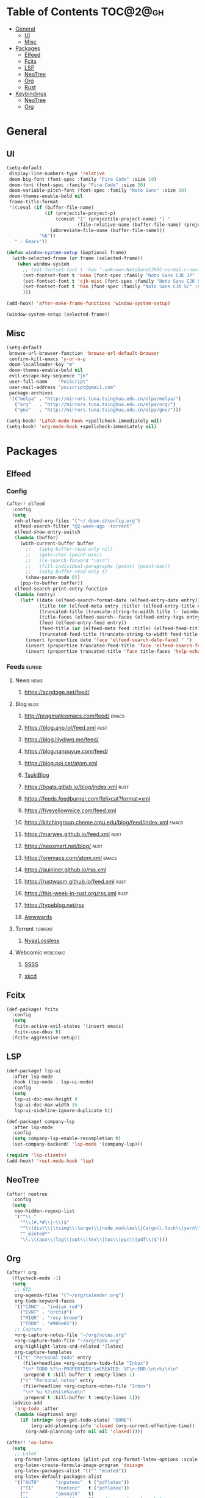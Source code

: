 * Table of Contents :TOC@2@gh:
- [[#general][General]]
  - [[#ui][UI]]
  - [[#misc][Misc]]
- [[#packages][Packages]]
  - [[#elfeed][Elfeed]]
  - [[#fcitx][Fcitx]]
  - [[#lsp][LSP]]
  - [[#neotree][NeoTree]]
  - [[#org][Org]]
  - [[#rust][Rust]]
- [[#keybindings][Keybindings]]
  - [[#neotree-1][NeoTree]]
  - [[#org-1][Org]]

* General
** UI

#+BEGIN_SRC emacs-lisp :results silent output
  (setq-default
   display-line-numbers-type 'relative
   doom-big-font (font-spec :family "Fira Code" :size 19)
   doom-font (font-spec :family "Fira Code" :size 20)
   doom-variable-pitch-font (font-spec :family "Noto Sans" :size 20)
   doom-themes-enable-bold nil
   frame-title-format
   '((:eval (if (buffer-file-name)
                (if (projectile-project-p)
                    (concat "[" (projectile-project-name) "] "
                            (file-relative-name (buffer-file-name) (projectile-project-root)))
                  (abbreviate-file-name (buffer-file-name)))
              "%b"))
     " - Emacs"))
#+END_SRC

#+BEGIN_SRC emacs-lisp :results silent output
  (defun window-system-setup (&optional frame)
    (with-selected-frame (or frame (selected-frame))
      (when window-system
        ;; (set-fontset-font t 'han "-unknown-NotoSansCJKSC-normal-r-normal-*-20-*-*-*-m-*-iso10646-1")
        (set-fontset-font t 'kana (font-spec :family "Noto Sans CJK JP" :size 20))
        (set-fontset-font t 'cjk-misc (font-spec :family "Noto Sans CJK SC" :size 20))
        (set-fontset-font t 'han (font-spec :family "Noto Sans CJK SC" :size 20))
        )))

  (add-hook! 'after-make-frame-functions 'window-system-setup)

  (window-system-setup (selected-frame))
#+END_SRC

** Misc

#+BEGIN_SRC emacs-lisp :results silent output
  (setq-default
   browse-url-browser-function 'browse-url-default-browser
   confirm-kill-emacs 'y-or-n-p
   doom-localleader-key "m"
   doom-themes-enable-bold nil
   evil-escape-key-sequence "jk"
   user-full-name    "PoiScript"
   user-mail-address "poiscript@gmail.com"
   package-archives
   '(("melpa" . "http://mirrors.tuna.tsinghua.edu.cn/elpa/melpa/")
     ("org"   . "http://mirrors.tuna.tsinghua.edu.cn/elpa/org/")
     ("gnu"   . "http://mirrors.tuna.tsinghua.edu.cn/elpa/gnu/")))
#+END_SRC

#+BEGIN_SRC emacs-lisp :results silent output
  (setq-hook! 'LaTeX-mode-hook +spellcheck-immediately nil)
  (setq-hook! 'org-mode-hook +spellcheck-immediately nil)
#+END_SRC

* Packages
** Elfeed
*** Config

#+BEGIN_SRC emacs-lisp :results silent output
  (after! elfeed
    :config
    (setq
     rmh-elfeed-org-files '("~/.doom.d/config.org")
     elfeed-search-filter "@2-week-ago -torrent"
     elfeed-show-entry-switch
     (lambda (buffer)
       (with-current-buffer buffer
         ;;   (setq buffer-read-only nil)
         ;;   (goto-char (point-min))
         ;;   (re-search-forward "\n\n")
         ;;   (fill-individual-paragraphs (point) (point-max))
         ;;   (setq buffer-read-only t)
         (show-paren-mode 0))
       (pop-to-buffer buffer))
     elfeed-search-print-entry-function
     (lambda (entry)
       (let* ((date (elfeed-search-format-date (elfeed-entry-date entry)))
              (title (or (elfeed-meta entry :title) (elfeed-entry-title entry) ""))
              (truncated-title (truncate-string-to-width title (- (window-width) 16) nil nil "…"))
              (title-faces (elfeed-search--faces (elfeed-entry-tags entry)))
              (feed (elfeed-entry-feed entry))
              (feed-title (or (elfeed-meta feed :title) (elfeed-feed-title feed) ""))
              (truncated-feed-title (truncate-string-to-width feed-title 10 nil ?\s "…")))
         (insert (propertize date 'face 'elfeed-search-date-face) " ")
         (insert (propertize truncated-feed-title 'face 'elfeed-search-feed-face 'help-echo feed-title) " ")
         (insert (propertize truncated-title 'face title-faces 'help-echo title))))))
#+END_SRC

*** Feeds :elfeed:
**** News :news:
***** https://acgdoge.net/feed/
**** Blog :blog:
***** http://pragmaticemacs.com/feed/ :emacs:
***** https://blog.anp.lol/feed.xml :rust:
***** https://blog.lilydjwg.me/feed/
***** https://blog.nanpuyue.com/feed/
***** https://blog.poi.cat/atom.xml
***** [[https://blog.sukitsuki.com/atom.xml][TsukiBlog]]
***** https://boats.gitlab.io/blog/index.xml :rust:
***** https://feeds.feedburner.com/felixcat?format=xml
***** https://fiveyellowmice.com/feed.xml
***** https://kitchingroup.cheme.cmu.edu/blog/feed/index.xml :emacs:
***** https://marwes.github.io/feed.xml :rust:
***** https://neosmart.net/blog/ :rust:
***** https://oremacs.com/atom.xml :emacs:
***** https://quininer.github.io/rss.xml
***** https://rustwasm.github.io/feed.xml :rust:
***** https://this-week-in-rust.org/rss.xml :rust:
***** https://typeblog.net/rss
***** [[https://www.awwwards.com/blog/feed/][Awwwards]]
**** Torrent :torrent:
***** [[https://nyaa.si/?page=rss&c=2_1&f=0][NyaaLossless]]
**** Webcomic :webcomic:
***** [[http://sssscomic.com/ssss-feed.xml][SSSS]]
***** [[https://xkcd.com/atom.xml][xkcd]]

** Fcitx

#+BEGIN_SRC emacs-lisp :results silent output
  (def-package! fcitx
    :config
    (setq
     fcitx-active-evil-states '(insert emacs)
     fcitx-use-dbus t)
    (fcitx-aggressive-setup))
#+END_SRC

** LSP

#+BEGIN_SRC emacs-lisp :results silent output
  (def-package! lsp-ui
    :after lsp-mode
    :hook (lsp-mode . lsp-ui-mode)
    :config
    (setq
     lsp-ui-doc-max-height 8
     lsp-ui-doc-max-width 35
     lsp-ui-sideline-ignore-duplicate t))

  (def-package! company-lsp
    :after lsp-mode
    :config
    (setq company-lsp-enable-recompletion t)
    (set-company-backend! 'lsp-mode '(company-lsp)))

  (require 'lsp-clients)
  (add-hook! 'rust-mode-hook 'lsp)
#+END_SRC

** NeoTree

#+BEGIN_SRC emacs-lisp :results silent output
  (after! neotree
    :config
    (setq
     neo-hidden-regexp-list
     '("^\\."
       "^\\(#.*#\\|~\\)$"
       "^\\(dist\\|ltximg\\|target\\|node_modules\\|Cargo\\.lock\\|yarn\\.lock\\)$"
       "^_minted*"
       "\\.\\(aux\\|log\\|out\\|tex\\|toc\\|pyc\\|pdf\\)$")))
#+END_SRC

** Org

#+BEGIN_SRC emacs-lisp :results silent output
  (after! org
    (flycheck-mode -1)
    (setq
     ;; GTD
     org-agenda-files '("~/org/calendar.org")
     org-todo-keyword-faces
     '(("CANC" . "indian red")
       ("EVNT" . "orchid")
       ("MIGR" . "rosy brown")
       ("TODO" . "#98be65"))
     ;; Capture
     +org-capture-notes-file "~/org/notes.org"
     +org-capture-todo-file "~/org/todo.org"
     org-highlight-latex-and-related '(latex)
     org-capture-templates
     '(("t" "Personal todo" entry
        (file+headline +org-capture-todo-file "Inbox")
        "\n* TODO %?\n:PROPERTIES:\nCREATED: %T\n:END:\n\n%i\n\n"
        :prepend t :kill-buffer t :empty-lines 1)
       ("n" "Personal notes" entry
        (file+headline +org-capture-notes-file "Inbox")
        "\n* %u %?\n%i\n%a\n\n"
        :prepend t :kill-buffer t :empty-lines 1)))
    (advice-add
     'org-todo :after
     (lambda (&optional arg)
       (if (string= (org-get-todo-state) "DONE")
           (org-add-planning-info 'closed (org-current-effective-time))
         (org-add-planning-info nil nil 'closed)))))

  (after! 'ox-latex
    (setq
     ;; LaTeX
     org-format-latex-options (plist-put org-format-latex-options :scale 1.5)
     org-latex-create-formula-image-program 'dvisvgm
     org-latex-packages-alist '(("" "minted"))
     org-latex-default-packages-alist
     '(("AUTO"      "inputenc"  t ("pdflatex"))
       ("T1"        "fontenc"   t ("pdflatex"))
       (""          "amsmath"   t)
       (""          "esint"     t) ;; fancy integral symbols
       (""          "amssymb"   t)
       (""          "capt-of"   nil)
       (""          "graphicx"  t)
       (""          "grffile"   t)
       (""          "longtable" nil)
       (""          "rotating"  nil)
       (""          "textcomp"  t)
       (""          "wrapfig"   nil)
       ("normalem"  "ulem"      t)
       ("hidelinks" "hyperref"  nil))
     org-latex-listings 'minted
     org-latex-pdf-process
     '("xelatex -shell-escape -interaction nonstopmode -output-directory %o %f"
       "xelatex -shell-escape -interaction nonstopmode -output-directory %o %f")))

  (remove-hook! 'org-mode-hook #'doom|disable-line-numbers)
#+END_SRC

#+BEGIN_SRC emacs-lisp :results silent output
  (def-package! cdlatex
    :after (:any org-mode LaTeX-mode)
    :hook
    ((LaTeX-mode . turn-on-cdlatex)
     (org-mode . turn-on-org-cdlatex))
    :config
    (setq
     cdlatex-command-alist
     '(("lim"        "Insert \\lim_{}\\limits_{}"
        "\\lim\\limits_{?}" cdlatex-position-cursor nil nil t)
       ("sin"        "Insert \\sin"
        "\\sin"       nil nil t t)
       ("cos"        "Insert \\cos"
        "\\cos"       nil nil t t)
       ("under"      "Insert \\underset{}{}"
        "\\underset{?}{}" cdlatex-position-cursor nil nil t)
       ("prod"       "Insert \\prod\\limits_{}"
        "\\prod\\limits_{?}" cdlatex-position-cursor nil nil t)
       ("txt"        "Insert \\text{}"
        "\\text{?}" cdlatex-position-cursor nil nil t)
       ("iintl"      "Insert \\iint\\limits_{}"
        "\\iint\\limits_{?}" cdlatex-position-cursor nil nil t))
     cdlatex-env-alist
     '(("cases" "\\begin{cases}\n?\n\\end{cases}\n" nil)
       ("aligned" "\\begin{aligned}\n?\n\\end{aligned}\n" nil))))
#+END_SRC

** Rust

#+BEGIN_SRC emacs-lisp :results silent output
  (add-hook! 'rust-mode-hook 'cargo-minor-mode)
#+END_SRC

* Keybindings

#+BEGIN_SRC emacs-lisp :results silent output
  (global-set-key (kbd "<mouse-6>") 'scroll-right)
  (global-set-key (kbd "<mouse-7>") 'scroll-left)
  (global-set-key (kbd "<mouse-8>") 'next-buffer)
  (global-set-key (kbd "<mouse-9>") 'previous-buffer)

  (map!
   ;; window navigation
   :n  "M-h"   #'evil-window-left
   :n  "M-j"   #'evil-window-down
   :n  "M-k"   #'evil-window-up
   :n  "M-l"   #'evil-window-right
   :ni "M-n"   #'next-buffer
   :ni "M-p"   #'previous-buffer
   :ni "M-s"   #'save-buffer
   :ni "C-S-j" #'move-line-down
   :ni "C-S-k" #'move-line-up
   :ni "C-M-j" #'mc/mark-next-lines
   :ni "C-M-k" #'mc/mark-previous-lines
   ;; emacs motion
   :nvi "C-e"   #'end-of-line
   :nvi "C-a"   #'beginning-of-line
   :nvi "C-n"   #'next-line
   :nvi "C-p"   #'previous-line
   :nvi "C-f"   #'forward-char
   :nvi "C-b"   #'backward-char

   :leader
   :desc "M-x"                   :nv "SPC" #'execute-extended-command
   (:desc "file" :prefix "f"
     :desc "find file"           :n  "f" #'projectile-find-file)
   (:desc "jump to" :prefix "j"
     :desc "function at point"   :n  "F" #'find-function-at-point
     :desc "function"            :n  "f" #'find-function
     :desc "variable at point"   :n  "V" #'find-variable-at-point
     :desc "variable"            :n  "v" #'find-variable)
   (:desc "open" :prefix "o"
     :desc "elfeed"              :n  "r" #'elfeed
     :desc "calendar file"       :n  "c" (λ! (find-file "~/org/calendar.org"))
     :desc "notes file"          :n  "n" (λ! (find-file +org-capture-notes-file))
     :desc "todo file"           :n  "t" (λ! (find-file +org-capture-todo-file)))
   (:desc "lines" :prefix "l"
     :desc "flush lines"         :nv "f" #'flush-lines
     :desc "keep lines"          :nv "k" #'keep-lines
     :desc "remove duplicates"   :nv "u" #'delete-duplicate-lines
     :desc "sort lines"          :nv "s" #'sort-lines)
   (:desc "buffer" :prefix "b"
     :desc "bury buffer"         :n  "z" #'bury-buffer
     :desc "create empty buffer" :n  "c" #'evil-buffer-new
     :desc "kill buffer"         :n  "k" #'kill-this-buffer
     :desc "kill other buffers"  :n  "o" #'doom/kill-other-buffers
     :desc "next buffer"         :n  "." #'next-buffer
     :desc "previous buffer"     :n  "," #'previous-buffer
     :desc "sudo edit this file" :n  "w" #'doom/sudo-this-file
     :desc "switch to scratch"   :n  "s" #'doom/switch-to-scratch-buffer
     :desc "toggle narrowing"    :nv "-" #'doom/clone-and-narrow-buffer)
   (:desc "toggle" :prefix "t"
     :desc "frame maximized"     :n  "m" #'toggle-frame-maximized))
#+END_SRC

** NeoTree

#+BEGIN_SRC emacs-lisp :results silent output
  (map!
   :after neotree
   :map neotree-mode-map
   :n "g"      nil
   ;; action
   :n "'"      #'neotree-quick-look
   :n "R"      #'neotree-refresh
   :n "c"      #'neotree-create-node
   :n "d"      #'neotree-delete-node
   :n "i"      #'neotree-hidden-file-toggle
   :n "q"      #'neotree-hide
   :n "r"      #'neotree-rename-node
   :n "s"      #'neotree-enter-horizontal-split
   :n "v"      #'neotree-enter-vertical-split
   :n [return] #'neotree-change-root
   ;; motion
   :n "j"      #'neotree-next-line
   :n "k"      #'neotree-previous-line
   :n "h"      #'+neotree/collapse-or-up
   :n "l"      #'+neotree/expand-or-open
   :n "J"      #'neotree-select-next-sibling-node
   :n "K"      #'neotree-select-previous-sibling-node
   :n "H"      #'neotree-select-up-node
   :n "L"      #'neotree-select-down-node
   :n "M-h"    #'evil-window-left
   :n "M-l"    #'evil-window-right
   :n "G"      #'evil-goto-line
   :n "gg"     #'evil-goto-first-line)
#+END_SRC

** Org

#+BEGIN_SRC emacs-lisp :results silent output
  (map!
   :after org
   :map evil-org-mode-map
   :n "M-h" #'evil-window-left
   :n "M-l" #'evil-window-right
   :n "M-j" #'evil-window-down
   :n "M-k" #'evil-window-up

   :localleader
   :n "'"   #'org-edit-special
   :n ","   #'org-priority
   :n "."   #'org-time-stamp
   :n "RET" #'org-ctrl-c-ret
   :n "S"   #'org-sort
   :n "d"   #'org-deadline
   :n "e"   #'org-export-dispatch
   :n "i"   #'org-toggle-inline-images
   :n "l"   #'org-toggle-link-display
   :n "m"   #'org-ctrl-c-ctrl-c
   :n "p"   #'org-toggle-latex-fragment
   :n "s"   #'org-schedule
   :n "t"   #'org-todo
   (:desc "narrow" :prefix "n"
     :n "b" #'org-narrow-to-block
     :n "e" #'org-narrow-to-element
     :n "s" #'org-narrow-to-subtree)
   (:desc "clock" :prefix "c"
     :n "G" (λ! (org-clock-goto 'select))
     :n "c" #'org-clock-cancel
     :n "d" #'org-clock-display
     :n "e" #'org-clock-out
     :n "g" #'org-clock-goto
     :n "s" #'org-clock-in))

  ;; (map!
  ;;  :after org
  ;;  :map org-src-mode-map
  ;;  :localleader
  ;;  :n "'" #'org-edit-src-exit
  ;;  :n "k" #'org-edit-src-abort)
#+END_SRC
